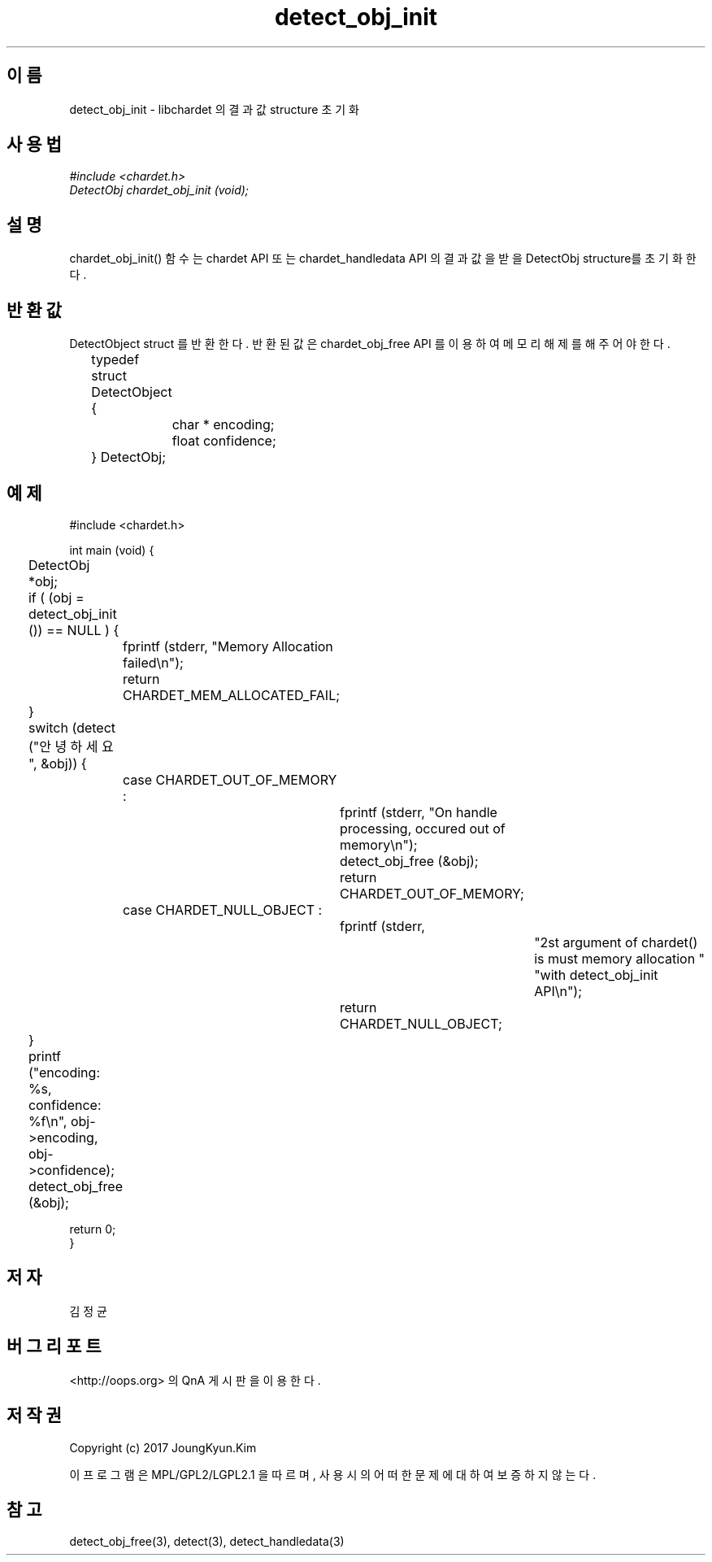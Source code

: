 .TH detect_obj_init 3 2015-12-11 "libchardet manuals"
.\" Process with
.\" nroff -man detect_obj_init.3
.\" 2015-12-11 JoungKyun Kim <htt://oops.org>
.\" $Id$

.SH 이름
detect_obj_init - libchardet 의 결과 값 structure 초기화
.SH 사용법
.I #include <chardet.h>
.br
.I DetectObj chardet_obj_init (void);
.SH 설명
chardet_obj_init() 함수는 chardet API 또는 chardet_handledata API 의 결과 값을
받을 DetectObj structure를 초기화 한다.
.SH 반환값
DetectObject struct 를 반환한다. 반환된 값은 chardet_obj_free API 를 이용하여 메모리 해제를 해 주어야 한다.
.nf

	typedef struct DetectObject {
		char * encoding;
		float confidence;
	} DetectObj;
.PP
.SH 예제
.nf
#include <chardet.h>

int main (void) {
	DetectObj *obj;

	if ( (obj = detect_obj_init ()) == NULL ) {
		fprintf (stderr, "Memory Allocation failed\\n");
		return CHARDET_MEM_ALLOCATED_FAIL;
	}

	switch (detect ("안녕하세요", &obj)) {
		case CHARDET_OUT_OF_MEMORY :
			fprintf (stderr, "On handle processing, occured out of memory\\n");
			detect_obj_free (&obj);
			return CHARDET_OUT_OF_MEMORY;
		case CHARDET_NULL_OBJECT :
			fprintf (stderr,
					"2st argument of chardet() is must memory allocation "
					"with detect_obj_init API\\n");
			return CHARDET_NULL_OBJECT;
	}

	printf ("encoding: %s, confidence: %f\\n", obj->encoding, obj->confidence);
	detect_obj_free (&obj);

    return 0;
}
.fi
.SH 저자
김정균
.SH 버그 리포트
<http://oops.org> 의 QnA 게시판을 이용한다.
.SH 저작권
Copyright (c) 2017 JoungKyun.Kim

이 프로그램은 MPL/GPL2/LGPL2.1 을 따르며, 사용시의 어떠한 문제에 대하여 보증하지 않는다.
.SH "참고"
detect_obj_free(3), detect(3), detect_handledata(3)

